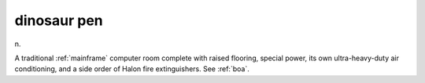 .. _dinosaur-pen:

============================================================
dinosaur pen
============================================================

n\.

A traditional :ref:`mainframe` computer room complete with raised flooring, special power, its own ultra-heavy-duty air conditioning, and a side order of Halon fire extinguishers.
See :ref:`boa`\.


